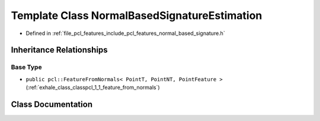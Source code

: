 .. _exhale_class_classpcl_1_1_normal_based_signature_estimation:

Template Class NormalBasedSignatureEstimation
=============================================

- Defined in :ref:`file_pcl_features_include_pcl_features_normal_based_signature.h`


Inheritance Relationships
-------------------------

Base Type
*********

- ``public pcl::FeatureFromNormals< PointT, PointNT, PointFeature >`` (:ref:`exhale_class_classpcl_1_1_feature_from_normals`)


Class Documentation
-------------------


.. doxygenclass:: pcl::NormalBasedSignatureEstimation
   :members:
   :protected-members:
   :undoc-members: